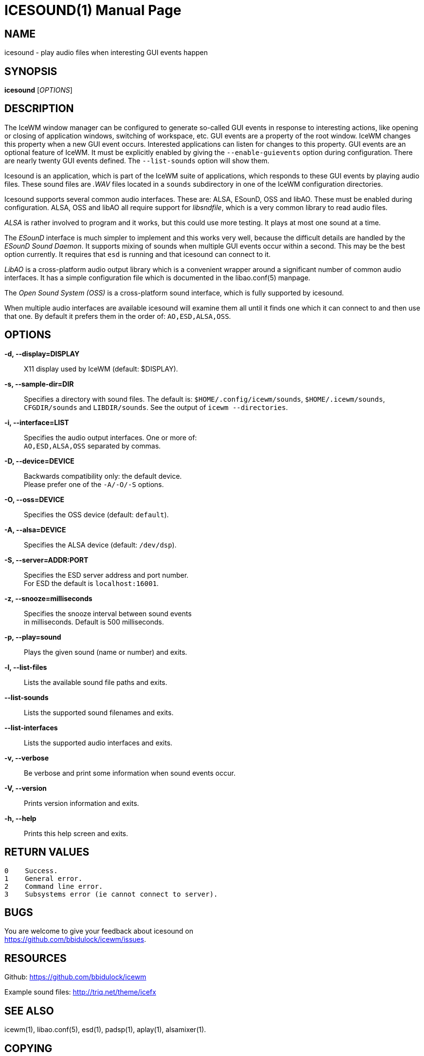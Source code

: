 ICESOUND(1)
==========
:doctype: manpage


NAME
----
icesound - play audio files when interesting GUI events happen


SYNOPSIS
--------
*icesound* ['OPTIONS']


DESCRIPTION
-----------
The IceWM window manager can be configured to generate
so-called GUI events in response to interesting actions,
like opening or closing of application windows,
switching of workspace, etc.
GUI events are a property of the root window.
IceWM changes this property when a new GUI event occurs.
Interested applications can listen for changes to this property.
GUI events are an optional feature of IceWM.
It must be explicitly enabled by giving the
`--enable-guievents` option during configuration.
There are nearly twenty GUI events defined.
The `--list-sounds` option will show them.

Icesound is an application, which is part of the IceWM
suite of applications, which responds to these GUI events
by playing audio files. These sound files are '.WAV' files
located in a `sounds` subdirectory in one of the IceWM
configuration directories.

Icesound supports several common audio interfaces.
These are: ALSA, ESounD, OSS and libAO.
These must be enabled during configuration.
ALSA, OSS and libAO all require support for 'libsndfile',
which is a very common library to read audio files.

'ALSA' is rather involved to program and it works,
but this could use more testing.
It plays at most one sound at a time.

The 'ESounD' interface is much simpler to implement
and this works very well, because the difficult
details are handled by the 'ESounD Sound Daemon'.
It supports mixing of sounds when multiple GUI
events occur within a second.
This may be the best option currently.
It requires that `esd` is running and
that icesound can connect to it.

'LibAO' is a cross-platform audio output library
which is a convenient wrapper around a
significant number of common audio interfaces.
It has a simple configuration file
which is documented in the libao.conf(5) manpage.

The 'Open Sound System (OSS)' is a cross-platform
sound interface, which is fully supported by icesound.

When multiple audio interfaces are available
icesound will examine them all until it finds
one which it can connect to and then use that one.
By default it prefers them in the order of:
`AO,ESD,ALSA,OSS`.


OPTIONS
-------
*-d, --display=DISPLAY*::
  X11 display used by IceWM (default: $DISPLAY).

*-s, --sample-dir=DIR*::
  Specifies a directory with sound files.
  The default is:
  `$HOME/.config/icewm/sounds`,
  `$HOME/.icewm/sounds`,
  `CFGDIR/sounds`
  and `LIBDIR/sounds`.
  See the output of
  `icewm --directories`.

*-i, --interface=LIST*::
  Specifies the audio output interfaces. One or more of: +
  `AO,ESD,ALSA,OSS` separated by commas.

*-D, --device=DEVICE*::
  Backwards compatibility only: the default device. +
  Please prefer one of the `-A/-O/-S` options.

*-O, --oss=DEVICE*::
  Specifies the OSS device (default: `default`).

*-A, --alsa=DEVICE*::
  Specifies the ALSA device (default: `/dev/dsp`).

*-S, --server=ADDR:PORT*::
  Specifies the ESD server address and port number. +
  For ESD the default is `localhost:16001`.

*-z, --snooze=milliseconds*::
  Specifies the snooze interval between sound events +
  in milliseconds. Default is 500 milliseconds.

*-p, --play=sound*::
  Plays the given sound (name or number) and exits.

*-l, --list-files*::
  Lists the available sound file paths and exits.

*--list-sounds*::
  Lists the supported sound filenames and exits.

*--list-interfaces*::
  Lists the supported audio interfaces and exits.

*-v, --verbose*::
  Be verbose and print some information when sound events occur.

*-V, --version*::
  Prints version information and exits.

*-h, --help*::
  Prints this help screen and exits.


RETURN VALUES
-------------

  0    Success.
  1    General error.
  2    Command line error.
  3    Subsystems error (ie cannot connect to server).


BUGS
----
You are welcome to give your feedback about icesound on +
https://github.com/bbidulock/icewm/issues.


RESOURCES
---------
Github: https://github.com/bbidulock/icewm

Example sound files: http://triq.net/theme/icefx


SEE ALSO
--------
icewm(1),
libao.conf(5),
esd(1),
padsp(1),
aplay(1),
alsamixer(1).


COPYING
-------
Icesound is licensed under the GNU Library General Public License.
See the file COPYING in the distribution for full details.

